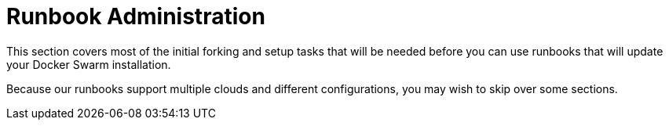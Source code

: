 = Runbook Administration

This section covers most of the initial forking and setup tasks
that will be needed before you can use runbooks that will update your Docker Swarm installation.

Because our runbooks support multiple clouds and different configurations,
you may wish to skip over some sections.
